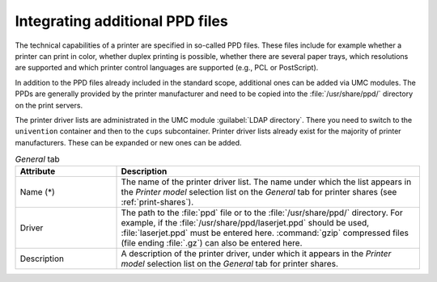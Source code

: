 .. SPDX-FileCopyrightText: 2021-2025 Univention GmbH
..
.. SPDX-License-Identifier: AGPL-3.0-only

.. _print-ppdlisten:

Integrating additional PPD files
================================

The technical capabilities of a printer are specified in so-called PPD files.
These files include for example whether a printer can print in color, whether
duplex printing is possible, whether there are several paper trays, which
resolutions are supported and which printer control languages are supported
(e.g., PCL or PostScript).

In addition to the PPD files already included in the standard scope, additional
ones can be added via UMC modules. The PPDs are generally provided by the
printer manufacturer and need to be copied into the :file:`/usr/share/ppd/`
directory on the print servers.

The printer driver lists are administrated in the UMC module :guilabel:`LDAP
directory`. There you need to switch to the ``univention`` container and then to
the ``cups`` subcontainer. Printer driver lists already exist for the majority
of printer manufacturers. These can be expanded or new ones can be added.

.. list-table:: *General* tab
   :header-rows: 1
   :widths: 3 9

   * - Attribute
     - Description

   * - Name (*)
     - The name of the printer driver list. The name under which the list
       appears in the *Printer model* selection list on the
       *General* tab for printer shares (see :ref:`print-shares`).

   * - Driver
     - The path to the :file:`ppd` file or to the :file:`/usr/share/ppd/`
       directory. For example, if the :file:`/usr/share/ppd/laserjet.ppd`
       should be used, :file:`laserjet.ppd` must be entered here.
       :command:`gzip` compressed files (file ending :file:`.gz`) can also be
       entered here.

   * - Description
     - A description of the printer driver, under which it appears in the
       *Printer model* selection list on the *General* tab for printer shares.
